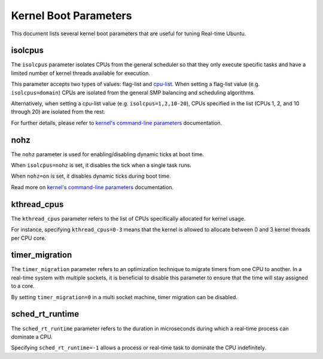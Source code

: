 Kernel Boot Parameters
======================

This document lists several kernel boot parameters that are useful for tuning Real-time Ubuntu.

isolcpus
--------

The ``isolcpus`` parameter isolates CPUs from the general scheduler so that they only execute specific tasks
and have a limited number of kernel threads available for execution.

This parameter accepts two types of values: flag-list and `cpu-list`_.
When setting a flag-list value (e.g. ``isolcpus=domain``)
CPUs are isolated from the general SMP balancing and scheduling algorithms.

Alternatively, when setting a cpu-list value (e.g. ``isolcpus=1,2,10-20``),
CPUs specified in the list (CPUs 1, 2, and 10 through 20) are isolated from the rest.

For further details, please refer to `kernel's command-line parameters`_ documentation.

nohz
----

The ``nohz`` parameter is used for enabling/disabling dynamic ticks at boot time. 

When ``isolcpus=nohz`` is set, it disables the tick when a single task runs. 

When ``nohz=on`` is set, it disables dynamic ticks during boot time.

Read more on `kernel's command-line parameters`_ documentation.

kthread_cpus
------------

The ``kthread_cpus`` parameter refers to the list of CPUs specifically allocated for kernel usage.

For instance, specifying ``kthread_cpus=0-3`` means that the kernel is allowed to allocate between 0 and 3 kernel threads per CPU core.

timer_migration
---------------

The ``timer_migration`` parameter refers to an optimization technique to migrate timers from one CPU to another.
In a real-time system with multiple sockets, it is beneficial to disable this parameter to ensure that the time will stay assigned to a core. 

By setting ``timer_migration=0`` in a multi socket machine, timer migration can be disabled.

sched_rt_runtime
----------------

The ``sched_rt_runtime`` parameter refers to the duration in microseconds during which a real-time process can dominate a CPU.

Specifying ``sched_rt_runtime=-1`` allows a process or real-time task to dominate the CPU indefinitely.

.. LINKS

.. _kernel's command-line parameters: https://www.kernel.org/doc/html/latest/admin-guide/kernel-parameters.html
.. _cpu-list: https://www.kernel.org/doc/html/latest/admin-guide/kernel-parameters.html#cpu-lists
